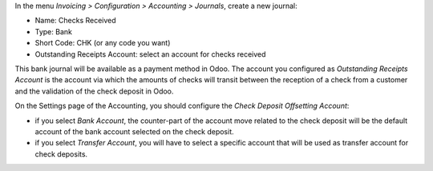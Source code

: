In the menu *Invoicing > Configuration > Accounting > Journals*, create a new
journal:

* Name: Checks Received
* Type: Bank
* Short Code: CHK (or any code you want)
* Outstanding Receipts Account: select an account for checks received

This bank journal will be available as a payment method in Odoo. The account
you configured as *Outstanding Receipts Account* is the
account via which the amounts of checks will transit between the reception of a
check from a customer and the validation of the check deposit in Odoo.

On the Settings page of the Accounting, you should configure the
*Check Deposit Offsetting Account*:

* if you select *Bank Account*, the counter-part of the account move related to
  the check deposit will be the default account of the bank account
  selected on the check deposit.
* if you select *Transfer Account*, you will have to select a specific account
  that will be used as transfer account for check deposits.
